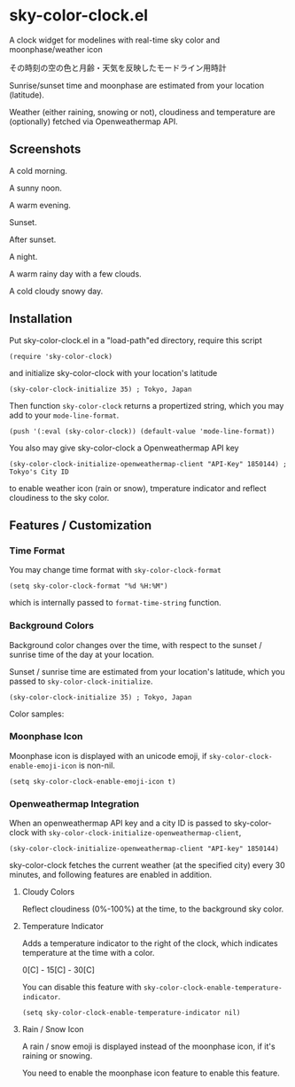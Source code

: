 * sky-color-clock.el

A clock widget for modelines with real-time sky color and
moonphase/weather icon

その時刻の空の色と月齢・天気を反映したモードライン用時計

Sunrise/sunset time and moonphase are estimated from your location
(latitude).

Weather (either raining, snowing or not), cloudiness and temperature
are (optionally) fetched via Openweathermap API.

** Screenshots

A cold morning.

[[file:./images/sample1_cold_morning.png]]

A sunny noon.

[[file:./images/sample2_sunny_noon.png]]

A warm evening.

[[file:./images/sample3_warm_evening.png]]

Sunset.

[[file:./images/sample4_sunset.png]]

After sunset.

[[file:./images/sample5_after_sunset.png]]

A night.

[[file:./images/sample6_night.png]]

A warm rainy day with a few clouds.

[[file:./images/sample7_warm_rainy_day.png]]

A cold cloudy snowy day.

[[file:./images/sample8_cold_cloudy_snowy_day.png]]

** Installation

Put sky-color-clock.el in a "load-path"ed directory, require this
script

: (require 'sky-color-clock)

and initialize sky-color-clock with your location's latitude

: (sky-color-clock-initialize 35) ; Tokyo, Japan

Then function =sky-color-clock= returns a propertized string, which
you may add to your =mode-line-format=.

: (push '(:eval (sky-color-clock)) (default-value 'mode-line-format))

You also may give sky-color-clock a Openweathermap API key

: (sky-color-clock-initialize-openweathermap-client "API-Key" 1850144) ; Tokyo's City ID

to enable weather icon (rain or snow), tmperature indicator and
reflect cloudiness to the sky color.

** Features / Customization
*** Time Format

You may change time format with =sky-color-clock-format=

: (setq sky-color-clock-format "%d %H:%M")

which is internally passed to =format-time-string= function.

*** Background Colors

Background color changes over the time, with respect to the sunset /
sunrise time of the day at your location.

Sunset / sunrise time are estimated from your location's latitude,
which you passed to =sky-color-clock-initialize=.

: (sky-color-clock-initialize 35) ; Tokyo, Japan

Color samples:

[[file:./images/colors.png]]

*** Moonphase Icon

Moonphase icon is displayed with an unicode emoji, if
=sky-color-clock-enable-emoji-icon= is non-nil.

: (setq sky-color-clock-enable-emoji-icon t)

*** Openweathermap Integration

When an openweathermap API key and a city ID is passed to
sky-color-clock with
=sky-color-clock-initialize-openweathermap-client=,

: (sky-color-clock-initialize-openweathermap-client "API-key" 1850144)

sky-color-clock fetches the current weather (at the specified city)
every 30 minutes, and following features are enabled in addition.

**** Cloudy Colors

Reflect cloudiness (0%-100%) at the time, to the background sky color.

[[file:./images/cloudiness.png]]

**** Temperature Indicator

Adds a temperature indicator to the right of the clock, which
indicates temperature at the time with a color.

0[C] - 15[C] - 30[C]

[[file:./images/temperature.png]]

You can disable this feature with
=sky-color-clock-enable-temperature-indicator=.

: (setq sky-color-clock-enable-temperature-indicator nil)

**** Rain / Snow Icon

A rain / snow emoji is displayed instead of the moonphase icon, if
it's raining or snowing.

You need to enable the moonphase icon feature to enable this feature.
